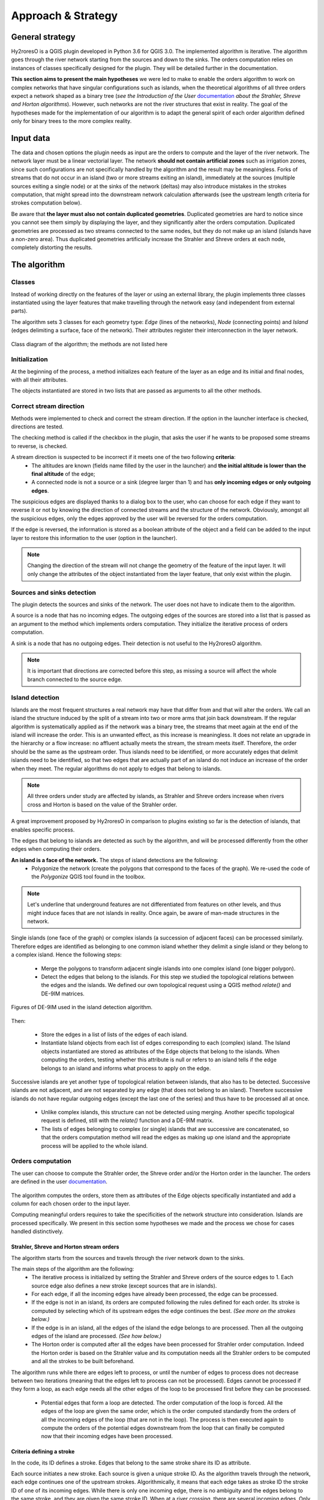 Approach & Strategy
================

General strategy
--------------

Hy2roresO is a QGIS plugin developed in Python 3.6 for QGIS 3.0.
The implemented algorithm is iterative. The algorithm goes through the river network starting from the sources and down to the sinks.
The orders computation relies on instances of classes specifically designed for the plugin. They will be detailed further in the documentation.

**This section aims to present the main hypotheses** we were led to make to enable the orders algorithm to work on complex networks that have singular configurations such as islands, when the theoretical algorithms of all three orders expect a network shaped as a binary tree (*see the Introduction of the User* documentation_ *about the Strahler, Shreve and Horton algorithms*). However, such networks are not the river structures that exist in reality. The goal of the hypotheses made for the implementation of our algorithm is to adapt the general spirit of each order algorithm defined only for binary trees to the more complex reality.

.. _documentation: ../user-docs/presentation.html


Input data
------------

The data and chosen options the plugin needs as input are the orders to compute and the layer of the river network. The network layer must be a linear vectorial layer. The network **should not contain artificial zones** such as irrigation zones, since such configurations are not specifically handled by the algorithm and the result may be meaningless. Forks of streams that do not occur in an island (two or more streams exiting an island), immediately at the sources (multiple sources exiting a single node) or at the sinks of the network (deltas) may also introduce mistakes in the strokes computation, that might spread into the downstream network calculation afterwards (see the upstream length criteria for strokes computation below). 

Be aware that **the layer must also not contain duplicated geometries**. Duplicated geometries are hard to notice since you cannot see them simply by displaying the layer, and they significantly alter the orders computation. Duplicated geometries are processed as two streams connected to the same nodes, but they do not make up an island (islands have a non-zero area). Thus duplicated geometries artificially increase the Strahler and Shreve orders at each node, completely distorting the results.

The algorithm 
--------------

Classes
~~~~~~~~~~~~

Instead of working directly on the features of the layer or using an external library, the plugin implements three classes instantiated using the layer features that make travelling through the network easy (and independent from external parts).

The algorithm sets 3 classes for each geometry type: *Edge* (lines of the networks), *Node* (connecting points) and *Island* (edges delimiting a surface, face of the network). Their attributes register their interconnection in the layer network.

.. figure:: ../_static/classes_Hy2roresOv1.0.png
   :align: center
   
   Class diagram of the algorithm; the methods are not listed here
    
Initialization
~~~~~~~~~~~~

At the beginning of the process, a method initializes each feature of the layer as an edge and its initial and final nodes, with all their attributes.

The objects instantiated are stored in two lists that are passed as arguments to all the other methods.

Correct stream direction
~~~~~~~~~~~~

Methods were implemented to check and correct the stream direction. If the option in the launcher interface is checked, directions are tested.  

The checking method is called if the checkbox in the plugin, that asks the user if he wants to be proposed some streams to reverse, is checked. 

A stream direction is suspected to be incorrect if it meets one of the two following **criteria**:
 * The altitudes are known (fields name filled by the user in the launcher) and **the initial altitude is lower than the final altitude** of the edge;
 * A connected node is not a source or a sink (degree larger than 1) and has **only incoming edges or only outgoing edges**.
 
The suspicious edges are displayed thanks to a dialog box to the user, who can choose for each edge if they want to reverse it or not by knowing the direction of connected streams and the structure of the network. Obviously, amongst all the suspicious edges, only the edges approved by the user will be reversed for the orders computation.

If the edge is reversed, the information is stored as a boolean attribute of the object and a field can be added to the input layer to restore this information to the user (option in the launcher).

.. note::
   Changing the direction of the stream will not change the geometry of the feature of the input layer. It will only change the attributes of the object instantiated from the layer feature, that only exist within the plugin.

Sources and sinks detection
~~~~~~~~~~~~

The plugin detects the sources and sinks of the network. The user does not have to indicate them to the algorithm. 

A source is a node that has no incoming edges. The outgoing edges of the sources are stored into a list that is passed as an argument to the method which implements orders computation. They initialize the iterative process of orders computation.

A sink is a node that has no outgoing edges. Their detection is not useful to the Hy2roresO algorithm.

.. note:: 
   It is important that directions are corrected before this step, as missing a source will affect the whole branch connected to the source edge.

Island detection
~~~~~~~~~~~~

Islands are the most frequent structures a real network may have that differ from and that will alter the orders. We call an island the structure induced by the split of a stream into two or more arms that join back downstream. If the regular algorithm is systematically applied as if the network was a binary tree, the streams that meet again at the end of the island will increase the order. This is an unwanted effect, as this increase is meaningless. It does not relate an upgrade in the hierarchy or a flow increase: no affluent actually meets the stream, the stream meets itself. Therefore, the order should be the same as the upstream order. Thus islands need to be identified, or more accurately edges that delimit islands need to be identified, so that two edges that are actually part of an island do not induce an increase of the order when they meet. The regular algorithms do not apply to edges that belong to islands.

.. note:: 
   All three orders under study are affected by islands, as Strahler and Shreve orders increase when rivers cross and Horton is based on the value of the Strahler order.
   
A great improvement proposed by Hy2roresO in comparison to plugins existing so far is the detection of islands, that enables specific process. 

The edges that belong to islands are detected as such by the algorithm, and will be processed differently from the other edges when computing their orders.

**An island is a face of the network.** The steps of island detections are the following:
 * Polygonize the network (create the polygons that correspond to the faces of the graph). We re-used the code of the *Polygonize* QGIS tool found in the toolbox.

.. note:: 
   Let's underline that underground features are not differentiated from features on other levels, and thus might induce faces that are not islands in reality. Once again, be aware of man-made structures in the network.

Single islands (one face of the graph) or complex islands (a succession of adjacent faces) can be processed similarly. Therefore edges are identified as belonging to one common island whether they delimit a single island or they belong to a complex island. Hence the following steps:
 
 * Merge the polygons to transform adjacent single islands into one complex island (one bigger polygon).
 * Detect the edges that belong to the islands. For this step we studied the topological relations between
   the edges and the islands. We defined our own topological request using a QGIS method *relate()* and
   DE-9IM matrices.


.. figure:: ../_static/imAB.png
   :align: center
   :scale: 40 %


.. figure:: ../_static/im1FF00F212.png
   :align: center
   :scale: 40 %


.. figure:: ../_static/im1FF0FF212.png
   :align: center
   :scale: 40 %


.. figure:: ../_static/im1FFF0F212.png
   :align: center
   :scale: 40 %


.. figure:: ../_static/imF1FF0F212.png
   :align: center
   :scale: 40 %
   
   Figures of DE-9IM used in the island detection algorithm.

Then:
 
 * Store the edges in a list of lists of the edges of each island. 
 * Instantiate Island objects from each list of edges corresponding to each (complex) island. The Island objects instantiated are stored as attributes of the Edge objects that belong to the islands. When computing the orders, testing whether this attribute is null or refers to an island tells if the edge belongs to an island and informs what process to apply on the edge.
 
Successive islands are yet another type of topological relation between islands, that also has to be detected. Successive islands are not adjacent, and are not separated by any edge (that does not belong to an island). Therefore successive islands do not have regular outgoing edges (except the last one of the series) and thus have to be processed all at once.

 * Unlike complex islands, this structure can not be detected using merging. Another specific topological request is defined, still with the *relate()* function and a DE-9IM matrix.
 * The lists of edges belonging to complex (or single) islands that are successive are concatenated, so that the orders computation method will read the edges as making up one island and the appropriate process will be applied to the whole island.
 
Orders computation
~~~~~~~~~~~~

The user can choose to compute the Strahler order, the Shreve order and/or the Horton order in the launcher.
The orders are defined in the user documentation_. 
 .. _documentation: ../user-docs/presentation.html
 
The algorithm computes the orders, store them as attributes of the Edge objects specifically instantiated and add a column for each chosen order to the input layer. 
 
Computing meaningful orders requires to take the specificities of the network structure into consideration. Islands are processed specifically. We present in this section some hypotheses we made and the process we chose for cases handled distinctively.
 

Strahler, Shreve and Horton stream orders
++++++++++++++++

The algorithm starts from the sources and travels through the river network down to the sinks.

The main steps of the algorithm are the following:
 * The iterative process is initialized by setting the Strahler and Shreve orders of the source edges to 1. Each source edge also defines a new stroke (except sources that are in islands).
 * For each edge, if all the incoming edges have already been processed, the edge can be processed.
 * If the edge is not in an island, its orders are computed following the rules defined for each order. Its stroke is computed by selecting which of its upstream edges the edge continues the best. *(See more on the strokes below.)*
 * If the edge is in an island, all the edges of the island the edge belongs to are processed. Then all the outgoing edges of the island are processed. *(See how below.)*
 * The Horton order is computed after all the edges have been processed for Strahler order computation. Indeed the Horton order is based on the Strahler value and its computation needs all the Strahler orders to be computed and all the strokes to be built beforehand.

The algorithm runs while there are edges left to process, or until the number of edges to process does not decrease between two iterations (meaning that the edges left to process can not be processed). Edges cannot be processed if they form a loop, as each edge needs all the other edges of the loop to be processed first before they can be processed.
 
 * Potential edges that form a loop are detected. The order computation of the loop is forced. All the edges of the loop are given the same order, which is the order computed standardly from the orders of all the incoming edges of the loop (that are not in the loop). The process is then executed again to compute the orders of the potential edges downstream from the loop that can finally be computed now that their incoming edges have been processed.

Criteria defining a stroke
++++++++++++++++

In the code, its ID defines a stroke. Edges that belong to the same stroke share its ID as attribute.

Each source initiates a new stroke. Each source is given a unique stroke ID.
As the algorithm travels through the network, each edge continues one of the upstream strokes. Algorithmically, it means that each edge takes as stroke ID the stroke ID of one of its incoming edges. While there is only one incoming edge, there is no ambiguity and the edges belong to the same stroke, and they are given the same stroke ID. When at a river crossing, there are several incoming edges. Only one stroke will continue downstream, the others stop there. 

The upstream stroke that continues downstream from a river crossing can be theoretically chosen according to 4 criteria [TOUYA2007]_ :
 
 - The name of the river remains the same along the stroke, up and down the river crossing.
 - The stroke that has the highest flow is the main stroke, and is the one that continues.
 - If the longest stroke upstream from the river crossing is at least 3 times longer than the other incoming strokes, it is the one that continues.
 - The stroke that forms an angle with the downstream edge the closest to 180 degrees is the most continuous, and it is the one that continues downstream from the river crossing.
These criteria are in priority order: each criterion applies if the previous criteria are not met.

The algorithm actually takes into account the following criteria:
- The names of the edges exist (name field given as input through the launcher), and **the name of the outgoing edge is exactly the same as one of its incoming edges**.
 
.. note:: 
   As for now, there is no other test on the strings than strict equality. Therefore, any typing error, any upper/lower case difference, etc. will not allow to match the names. Tests on toponym similarity could improve this criterion (see Perspectives_). Beware also that strings such as "NR" or "N/A" that indicate unknown toponyms will be detected as identical names. We chose not to implement a criterion to eliminate this case as writing conventions in the database may differ.

- One of the incoming strokes is **at least 3 times longer** than the other incoming strokes.
- The stroke that **forms an angle with the downstream edge that is the closest to 180 degrees**.
 
The flow criterion is pushed aside as such data is rarely available and if it is, it does not follow a regular writing convention (see Perspectives_).

.. _Perspectives: ../dev-docs/perspectives.html

.. note:: 
   There is no specific process implemented in case of a fork (ie several downstream edges) that is not an island in a network. Forks in islands (ie several edges exit the island) are processed *(see more about that below)*. If there is a fork, edges downstream from the fork are processed individually as described above and they may continue the same stroke: the stroke forms a fork. This behavior is appropriate at a river delta. Deltas are thus correctly handled by default. However, one of the criteria is based on the length of the strokes. The lengths of the arms of a fork will add up as if the edges were continuous forming a single line, making the stroke that split in two (incorrectly) long, and thus making it artificially most likely to be chosen as the main stroke at each river crossing downstream from the fork.

Once the strokes are defined, it is possible to compute the Horton stream order, for which each stroke is given the maximum of the Strahler orders of the edges of the stroke.


.. [TOUYA2007] http://recherche.ign.fr/labos/cogit/publiCOGITDetail.php?idpubli=4181&portee=labo&id=1&classement=date&duree=100&nomcomplet=Touya%20Guillaume&annee=2007&principale=

Stream orders and strokes in islands
++++++++++++++++

**In islands, the Strahler order and Shreve order of each edge is the maximum of the orders of its incoming edges.** It guarantees the order won't increase at each river crossing inside the island, and the order still gets larger if larger streams meet the island, which is intuitively expected by the user. **The Horton order of the edges in islands is the Horton order of the stroke of the island** (that is the stroke all the edges belong to).

**All the edges in an island belong to the same stroke.** This decision respects most aspects of a stroke. An island respects good continuity (in general) with one of its incoming edges and one of its outgoing edges. If you look at the network from afar, you will want to draw a line that goes through the island and connects its two ends. There is at first sight no reason why you should pick one edge of the island over the others (in general). This is particularly obvious for single islands, that have only one incoming edge and one outgoing edge. The edges of the two arms are not two rivers but two arms of the same river, therefore they are part of the same stroke. Another criterion in favour of this decision is that a stroke is supposed to start from a source and end either at a sink or at a river crossing. If only one edge of the island was chosen to define the stroke, the other edges would consequently define their own stroke that would not be connected to a source (in general).

There are two downsides to this. The first is that the strokes are supposed to be linear geometries in many situations they are used in. Islands break the continuous single line. The second downside is that the length of the stroke is not clearly defined anymore. Again, this could be a setback in many situations. It actually affects Hy2roresO. Indeed the strokes are defined using a criterion on the upstream length of the stroke (amongst other criteria, *more on stroke construction above*). Adding the lengths of all the strokes of the islands together is meaningless realistically. To overcome this issue, edges that belong to an island are stored separately from the rest of the network, and merged back with the main stroke after each edge has been processed and associated with a stroke, and before computing the Horton order (so that the edges of an island still belong to a stroke and can have an Horton order). **This means that the upstream length of a stroke calculated at a river crossing does not include the river length in islands.**

The stroke of the island edge is based on the incoming edges of the island (the edges that enter the island but that do not delimit the island nor are enclosed in the island). 
The determination of the stroke of the island edges is based on two criteria:
 * If **one of the incoming edges splits in two entering the island**, it probably is the stream delimiting the island and thus the best continuity. If there is only one splitting edge, its stroke is the stroke of the island.
 * Otherwise, the **longest upstream stroke** is the stroke if the island.

.. note:: 
   An angle criterion would be a possible improvement. However, it requires to define the angle between a linear edge and the island surface. See more about that in the Perspectives_.
   
.. _Perspectives: ../dev-docs/perspectives.html

Stream orders and strokes exiting islands
++++++++++++++++

The order of each outgoing edge of the island is computed standardly, taking the incoming edges of the island as incoming edges to compute the order. For instance if there are two edges entering an island whose Strahler orders equal 2 and 2, the Strahler order of the outgoing edge(s) will be 3. The orders of the actual incoming edges (that belong to the island) of the edge exiting the island are ignored. Conceptually, the island is thus similar to a node of the network. **What happens inside the island does not impact the rest of the network.** This is the reason why Hy2roresO is robust to islands when other algorithms are not.

When there is only one edge exiting the island, there is no fork in the network and the stroke of the outgoing edge is quite understandably the stroke of the island, as defined above. 

However, there often is more than one edge exiting an island. As mentioned above, allowing forks in strokes has consequences on the length computation of the stroke used as a criterion to compute the strokes. As this situation is frequent and has impacts on the orders computation, Hy2roresO handles forks in islands.

To respect the characteristic that strokes start at a source and end either at a river crossing or at a sink, **all the arms of a fork belong to the same stroke**.
In the algorithm, edges of each arm are stored separately. One (random) edge continues the island stroke, while others initiate new arms. Downstream from the fork, each arm is processed as a regular stroke. Its upstream length at a river crossing is the length of the stroke from the source to the fork (shared section), plus the length from the fork to the river crossing (arm length).

At the end of the orders computation, the arms of each forked stroke are merged back together to form one unique stroke. The Horton order can then be computed.

.. note:: 
   As for now, the algorithm does not process forked arms (successive forks). Such "sub-arms" might be missed out when strokes are merged at the end, implying the Horton order could not be computed.

Once the orders and the stroke of all the edges exiting the island are computed, the edges downstream from the island can be processed. The island has been dealt with and the algorithm can continue on the rest of the network.



Update of the attribute table of the input layer
-----------------

The last step of the algorithm is to update the input layer by adding new fields. 

There is one written field for each computed stream order. Each field is named after the order: **"strahler"**, **"shreve"** or **"horton"**.
The field **"id_stroke"** that indicates for each edge the ID of the stroke it belongs to is systematically added to the layer if the strokes have been computed, that is if the Horton order has been computed.
An optional field **"reversed"** can also be added (if the option was checked in the launcher), which equals True if the edge was reversed for the orders computation and False if it was not.

.. note:: 
   As for now, there is no test on the name of the column. Beware if there already is an existing field named as one of the fields to be created by Hy2roresO, as it will be overwritten.

